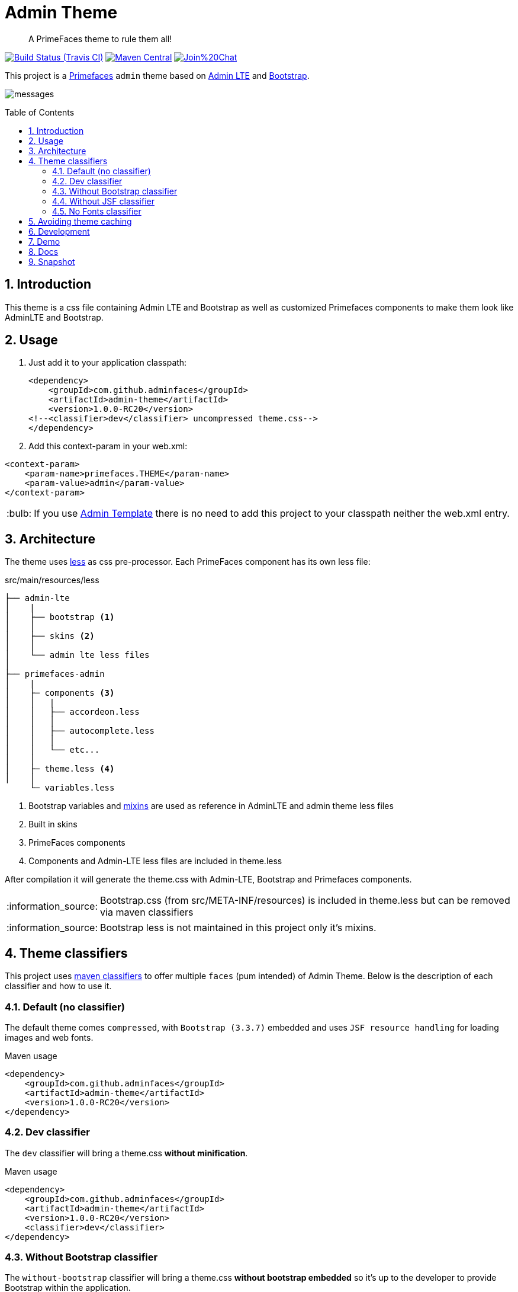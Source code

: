 = Admin Theme
:page-layout: base
:toc: preamble
:source-language: java
:icons: font
:linkattrs:
:sectanchors:
:sectlink:
:numbered:
:doctype: book
:tip-caption: :bulb:
:note-caption: :information_source:
:important-caption: :heavy_exclamation_mark:
:caution-caption: :fire:
:warning-caption: :warning:

[quote]
____
A PrimeFaces theme to rule them all!
____

image:https://travis-ci.org/adminfaces/admin-theme.svg[Build Status (Travis CI), link=https://travis-ci.org/adminfaces/admin-theme]
image:https://img.shields.io/maven-central/v/com.github.adminfaces/admin-theme.svg?label=Maven%20Central["Maven Central",link="https://search.maven.org/search?q=g:com.github.adminfaces%20AND%20a:admin-theme"]
image:https://badges.gitter.im/Join%20Chat.svg[link="https://gitter.im/adminfaces?utm_source=badge&utm_medium=badge&utm_campaign=pr-badge&utm_content=badge"]

This project is a http://primefaces.org/themes[Primefaces^] `admin` theme based on https://almsaeedstudio.com/themes/AdminLTE/index2.html[Admin LTE^] and http://getbootstrap.com[Bootstrap^].

image:messages.png[]


== Introduction

This theme is a css file containing Admin LTE and Bootstrap as well as customized Primefaces components to make them look like AdminLTE and Bootstrap.


== Usage

. Just add it to your application classpath:
+
[source,xml]
----
<dependency>
    <groupId>com.github.adminfaces</groupId>
    <artifactId>admin-theme</artifactId>
    <version>1.0.0-RC20</version>
<!--<classifier>dev</classifier> uncompressed theme.css-->
</dependency>
----
+
. Add this context-param in your web.xml:

----
<context-param>
    <param-name>primefaces.THEME</param-name>
    <param-value>admin</param-value>
</context-param>
----

TIP: If you use https://github.com/adminfaces/admin-template[Admin Template^] there is no need to add this project to your classpath neither the web.xml entry.

== Architecture

The theme uses http://lesscss.org/[less^] as css pre-processor. Each PrimeFaces component has its own less file:

.src/main/resources/less
----
├── admin-lte
│    |
│    ├── bootstrap <1>
│    │
│    ├── skins <2>
│    │
│    └── admin lte less files
│
├── primefaces-admin
│    |
│    ├─ components <3>
│    │   |
│    │   ├── accordeon.less
│    │   │
│    │   ├── autocomplete.less
│    │   │
│    │   └── etc...
│    │
│    ├─ theme.less <4>
│    │
     └─ variables.less
----
<1> Bootstrap variables and https://css-tricks.com/snippets/css/useful-css3-less-mixins/[mixins^] are used as reference in AdminLTE and admin theme less files
<2> Built in skins
<3> PrimeFaces components
<4> Components and Admin-LTE less files are included in theme.less

After compilation it will generate the theme.css with Admin-LTE, Bootstrap and Primefaces components.

NOTE: Bootstrap.css (from src/META-INF/resources) is included in theme.less but can be removed via maven classifiers

NOTE: Bootstrap less is not maintained in this project only it's mixins.


== Theme classifiers

This project uses http://stackoverflow.com/questions/20909634/what-is-the-purpose-of-classifier-tag-in-maven[maven classifiers^] to offer multiple `faces` (pum intended) of Admin Theme. Below is the description of each classifier and how to use it.

=== Default (no classifier)
The default theme comes `compressed`, with `Bootstrap (3.3.7)` embedded and uses `JSF resource handling` for loading images and web fonts.

.Maven usage
[source,xml]
----
<dependency>
    <groupId>com.github.adminfaces</groupId>
    <artifactId>admin-theme</artifactId>
    <version>1.0.0-RC20</version>
</dependency>
----

=== Dev classifier

The `dev` classifier will bring a theme.css *without minification*.

.Maven usage
[source,xml]
----
<dependency>
    <groupId>com.github.adminfaces</groupId>
    <artifactId>admin-theme</artifactId>
    <version>1.0.0-RC20</version>
    <classifier>dev</classifier>
</dependency>
----

=== Without Bootstrap classifier

The `without-bootstrap` classifier will bring a theme.css *without bootstrap embedded* so it's up to the developer to provide Bootstrap within the application.

.Maven usage
[source,xml]
----
<dependency>
    <groupId>com.github.adminfaces</groupId>
    <artifactId>admin-theme</artifactId>
    <version>1.0.0-RC20</version>
    <classifier>without-bootstrap</classifier>
</dependency>
----

=== Without JSF classifier

The `without-jsf` classifier will bring a theme.css *without JSF resource handling* so the theme can be used on projects (derived from PrimeFaces) without JSF like Prime React, PrimeUI or PrimeNG.


.Maven usage
[source,xml]
----
<dependency>
    <groupId>com.github.adminfaces</groupId>
    <artifactId>admin-theme</artifactId>
    <version>1.0.0-RC20</version>
    <classifier>without-jsf</classifier>
</dependency>
----

=== No Fonts classifier

Since `v1.0.0-RC16` web fonts such as `glyphicons` and `Source Sans Pro` are embedded inside the theme instead of being queried from a https://en.wikipedia.org/wiki/Content_delivery_network[CDN^]. 

This makes the theme work offline or in environments with limited access to the internet but on the other hand results in a larger jar file, `~1MB` against `~200kb` when fonts are not in the theme.

So if you want a thinner theme you can use the *no-fonts* classifier:

[source,xml]
----
<dependency>
    <groupId>com.github.adminfaces</groupId>
    <artifactId>admin-theme</artifactId>
    <version>1.0.0-RC20</version>
    <classifier>no-fonts</classifier>
</dependency>
----


== Avoiding theme caching

Whenever the theme is updated to a new version in the project users may have to clear their browser caches to get the changes of the new theme.
Sometimes a theme update even introduces conflicts and only clearing browser cache fixes them.

To solve this issues you can use a theme classifier called *no-cache*:

.pom.xml
[source,xml]
----
<dependency>
    <groupId>com.github.adminfaces</groupId>
    <artifactId>admin-theme</artifactId>
    <version>1.0.0-RC20</version>
    <classifier>no-cache</classifier>
</dependency>
----

This classifier *appends the theme version* to the name of theme so you need to *change the theme name* in `web.xml`:

.web.xml
[source,xml]
----
<context-param>
    <param-name>primefaces.THEME</param-name>
    <param-value>admin-1.0.0-RC20</param-value>
</context-param>
----

TIP: There is also a `no-cache-no-fonts` classifier combining both approaches.


== Development

To get your hands dirty with admin theme it is recommended to use http://github.com/adminfaces/admin-designer[Admin Designer^] in combination with http://brackets.io/[Brackets] or any tool that `compile less` files to css on save.

Using designer, which is backed by http://wildfly-swarm.io/[Wildfly Swarm^], plus brackets will let you change the components less files and see the results instantly.

NOTE: theme.less is already brackets aware so you just need to change any component less file, save it and see the results in Admin Designer.


== Demo

* https://github.com/adminfaces/admin-showcase[Admin Showcase^]

* https://github.com/adminfaces/admin-starter[Admin Starter^]

== Docs

https://adminfaces.github.io/site/docs/latest/#admin_theme

== Snapshot

Snapshots are published to https://oss.sonatype.org/content/repositories/snapshots/com/github/adminfaces/[maven central^] on each commit, to use it just declare the repository below on your `pom.xml`:

[source,xml]
----
<repositories>
    <repository>
        <snapshots/>
        <id>snapshots</id>
        <name>libs-snapshot</name>
        <url>https://oss.sonatype.org/content/repositories/snapshots</url>
    </repository>
</repositories>
----
